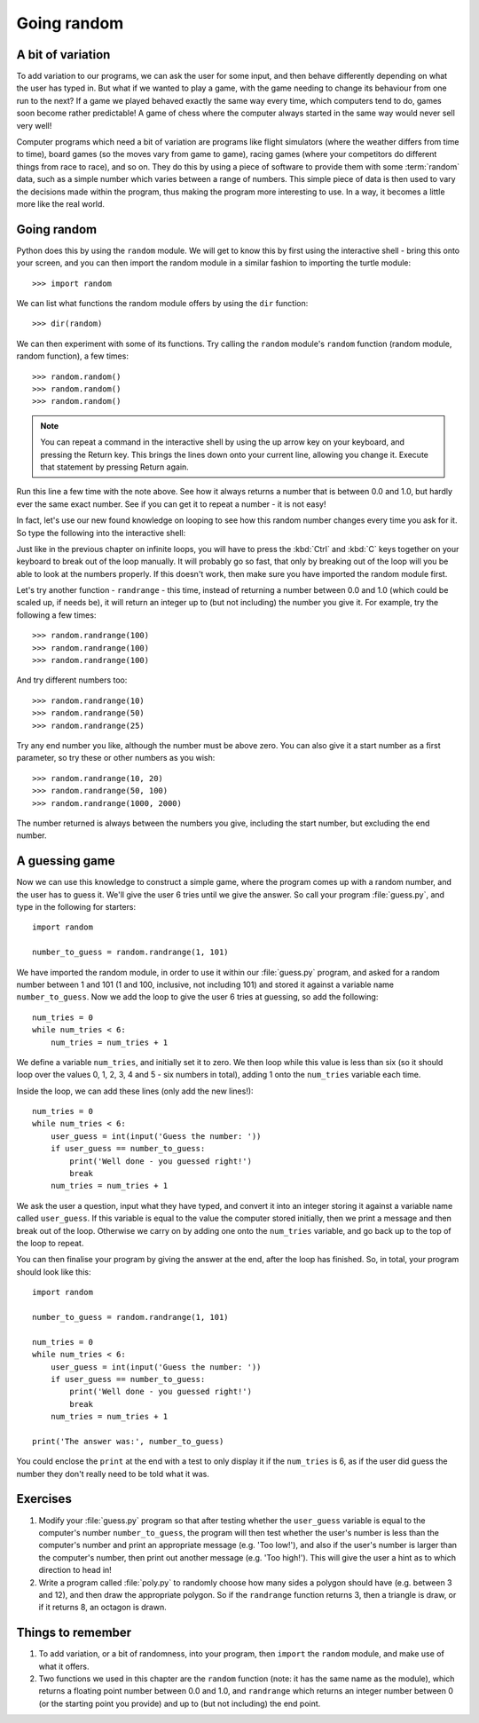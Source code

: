 Going random
============

.. quote::
    :author: Robert R. Coveyou

    The generation of random numbers is too important to be left to chance.

A bit of variation
------------------

To add variation to our programs, we can ask the user for some input, and then behave differently depending on what the user has typed in.  But what if we wanted to play a game, with the game needing to change its behaviour from one run to the next?  If a game we played behaved exactly the same way every time, which computers tend to do, games soon become rather predictable!  A game of chess where the computer always started in the same way would never sell very well!

Computer programs which need a bit of variation are programs like flight simulators (where the weather differs from time to time), board games (so the moves vary from game to game), racing games (where your competitors do different things from race to race), and so on.  They do this by using a piece of software to provide them with some :term:`random` data, such as a simple number which varies between a range of numbers.  This simple piece of data is then used to vary the decisions made within the program, thus making the program more interesting to use.  In a way, it becomes a little more like the real world.

Going random
------------

Python does this by using the ``random`` module.  We will get to know this by first using the interactive shell - bring this onto your screen, and you can then import the random module in a similar fashion to importing the turtle module::

    >>> import random

.. pythontest:: run

We can list what functions the random module offers by using the ``dir`` function::

    >>> dir(random)

We can then experiment with some of its functions.  Try calling the ``random`` module's ``random`` function (random module, random function), a few times::

    >>> random.random()
    >>> random.random()
    >>> random.random()
    
.. note:: You can repeat a command in the interactive shell by using the up arrow key on your keyboard, and pressing the Return key.  This brings the lines down onto your current line, allowing you change it.  Execute that statement by pressing Return again.

Run this line a few time with the note above.  See how it always returns a number that is between 0.0 and 1.0, but hardly ever the same exact number.  See if you can get it to repeat a number - it is not easy!

In fact, let's use our new found knowledge on looping to see how this random number changes every time you ask for it.  So type the following into the interactive shell:

.. code::
    :pythontest: compile

    while True:
        random.random()

Just like in the previous chapter on infinite loops, you will have to press the :kbd:`Ctrl` and :kbd:`C` keys together on your keyboard to break out of the loop manually.  It will probably go so fast, that only by breaking out of the loop will you be able to look at the numbers properly.  If this doesn't work, then make sure you have imported the random module first.

Let's try another function - ``randrange`` - this time, instead of returning a number between 0.0 and 1.0 (which could be scaled up, if needs be), it will return an integer up to (but not including) the number you give it.  For example, try the following a few times::

    >>> random.randrange(100)
    >>> random.randrange(100)
    >>> random.randrange(100)

And try different numbers too::

    >>> random.randrange(10)
    >>> random.randrange(50)
    >>> random.randrange(25)

Try any end number you like, although the number must be above zero.  You can also give it a start number as a first parameter, so try these or other numbers as you wish::

    >>> random.randrange(10, 20)
    >>> random.randrange(50, 100)
    >>> random.randrange(1000, 2000)

.. pythontest:: on

The number returned is always between the numbers you give, including the start number, but excluding the end number.

A guessing game
---------------

Now we can use this knowledge to construct a simple game, where the program comes up with a random number, and the user has to guess it.  We'll give the user 6 tries until we give the answer.  So call your program :file:`guess.py`, and type in the following for starters::

    import random
    
    number_to_guess = random.randrange(1, 101)
    
We have imported the random module, in order to use it within our :file:`guess.py` program, and asked for a random number between 1 and 101 (1 and 100, inclusive, not including 101) and stored it against a variable name ``number_to_guess``.  Now we add the loop to give the user 6 tries at guessing, so add the following::

    num_tries = 0
    while num_tries < 6:
        num_tries = num_tries + 1
        
We define a variable ``num_tries``, and initially set it to zero.  We then loop while this value is less than six (so it should loop over the values 0, 1, 2, 3, 4 and 5 - six numbers in total), adding 1 onto the ``num_tries`` variable each time.

Inside the loop, we can add these lines (only add the new lines!)::

    num_tries = 0
    while num_tries < 6:
        user_guess = int(input('Guess the number: '))
        if user_guess == number_to_guess:
            print('Well done - you guessed right!')
            break
        num_tries = num_tries + 1

We ask the user a question, input what they have typed, and convert it into an integer storing it against a variable name called ``user_guess``.  If this variable is equal to the value the computer stored initially, then we print a message and then break out of the loop.  Otherwise we carry on by adding one onto the ``num_tries`` variable, and go back up to the top of the loop to repeat.

You can then finalise your program by giving the answer at the end, after the loop has finished.  So, in total, your program should look like this::

    import random
    
    number_to_guess = random.randrange(1, 101)
    
    num_tries = 0
    while num_tries < 6:
        user_guess = int(input('Guess the number: '))
        if user_guess == number_to_guess:
            print('Well done - you guessed right!')
            break
        num_tries = num_tries + 1

    print('The answer was:', number_to_guess)
    
You could enclose the ``print`` at the end with a test to only display it if the ``num_tries`` is 6, as if the user did guess the number they don't really need to be told what it was.

Exercises
---------

#. Modify your :file:`guess.py` program so that after testing whether the ``user_guess`` variable is equal to the computer's number ``number_to_guess``, the program will then test whether the user's number is less than the computer's number and print an appropriate message (e.g. 'Too low!'), and also if the user's number is larger than the computer's number, then print out another message (e.g. 'Too high!').  This will give the user a hint as to which direction to head in!

#. Write a program called :file:`poly.py` to randomly choose how many sides a polygon should have (e.g. between 3 and 12), and then draw the appropriate polygon.  So if the ``randrange`` function returns 3, then a triangle is draw, or if it returns 8, an octagon is drawn.

Things to remember
------------------

#. To add variation, or a bit of randomness, into your program, then ``import`` the ``random`` module, and make use of what it offers.

#. Two functions we used in this chapter are the ``random`` function (note: it has the same name as the module), which returns a floating point number between 0.0 and 1.0, and ``randrange`` which returns an integer number between 0 (or the starting point you provide) and up to (but not including) the end point.
